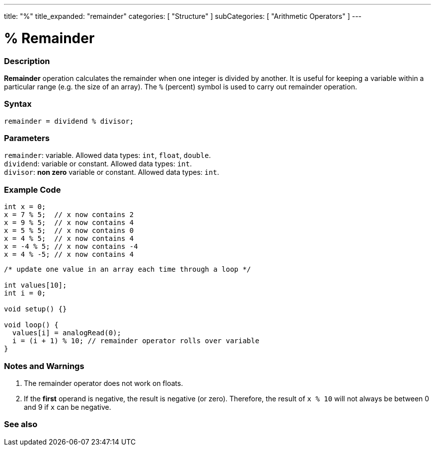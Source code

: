 ---
title: "%"
title_expanded: "remainder"
categories: [ "Structure" ]
subCategories: [ "Arithmetic Operators" ]
---





= % Remainder


// OVERVIEW SECTION STARTS
[#overview]
--

[float]
=== Description
*Remainder* operation calculates the remainder when one integer is divided by another. It is useful for keeping a variable within a particular range (e.g. the size of an array). The `%` (percent) symbol is used to carry out remainder operation.
[%hardbreaks]


[float]
=== Syntax
`remainder = dividend % divisor;`

[float]
=== Parameters
`remainder`: variable. Allowed data types: `int`, `float`, `double`. +
`dividend`: variable or constant. Allowed data types: `int`. +
`divisor`: *non zero* variable or constant. Allowed data types: `int`.

--
// OVERVIEW SECTION ENDS



// HOW TO USE SECTION STARTS
[#howtouse]
--

[float]
=== Example Code

[source,arduino]
----
int x = 0;
x = 7 % 5;  // x now contains 2
x = 9 % 5;  // x now contains 4
x = 5 % 5;  // x now contains 0
x = 4 % 5;  // x now contains 4
x = -4 % 5; // x now contains -4
x = 4 % -5; // x now contains 4
----

[source,arduino]
----
/* update one value in an array each time through a loop */

int values[10];
int i = 0;

void setup() {}

void loop() {
  values[i] = analogRead(0);
  i = (i + 1) % 10; // remainder operator rolls over variable
}
----
[%hardbreaks]

[float]
=== Notes and Warnings
1. The remainder operator does not work on floats.

2. If the *first* operand is negative, the result is negative (or zero).
Therefore, the result of `x % 10` will not always be between 0 and 9 if `x` can be negative.
[%hardbreaks]

--
// HOW TO USE SECTION ENDS

// SEE ALSO SECTION STARTS
[#see_also]
--

[float]
=== See also

[role="language"]

--
// SEE ALSO SECTION ENDS
